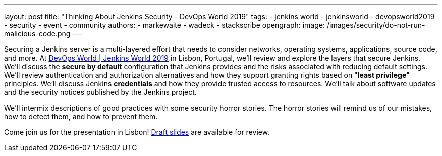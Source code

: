 ---
layout: post
title: "Thinking About Jenkins Security - DevOps World 2019"
tags:
- jenkins world
- jenkinsworld
- devopsworld2019
- security
- event
- community
authors:
- markewaite
- wadeck
- stackscribe
opengraph:
  image: /images/security/do-not-run-malicious-code.png
---

Securing a Jenkins server is a multi-layered effort that needs to consider networks, operating systems, applications, source code, and more.
At link:https://www.cloudbees.com/devops-world/lisbon[DevOps World | Jenkins World 2019] in Lisbon, Portugal, we'll review and explore the layers that secure Jenkins.
We'll discuss the **secure by default** configuration that Jenkins provides and the risks associated with reducing default settings.
We'll review authentication and authorization alternatives and how they support granting rights based on "**least privilege**" principles.
We'll discuss Jenkins **credentials** and how they provide trusted access to resources.
We'll talk about software updates and the security notices published by the Jenkins project.

We'll intermix descriptions of good practices with some security horror stories.
The horror stories will remind us of our mistakes, how to detect them, and how to prevent them.

Come join us for the presentation in Lisbon!
link:https://drive.google.com/file/d/1RisjNUfu-3_VOyTIvY0cdWWzM8HKDtY9/view?usp=sharing[Draft slides] are available for review.
